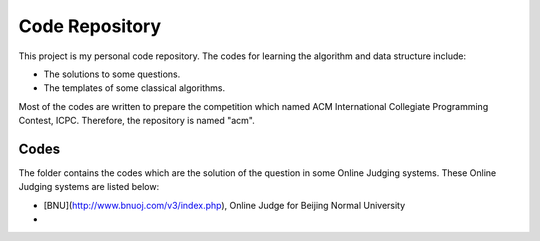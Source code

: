 Code Repository
=========================

This project is my personal code repository. The codes for learning the algorithm and data structure include:

- The solutions to some questions.
- The templates of some classical algorithms.

Most of the codes are written to prepare the competition which named ACM International Collegiate Programming Contest, ICPC. Therefore, the repository is named "acm".

Codes
-----------------

The folder contains the codes which are the solution of the question in some Online Judging systems. These Online Judging systems are listed below:

- [BNU](http://www.bnuoj.com/v3/index.php), Online Judge for Beijing Normal University
- 
